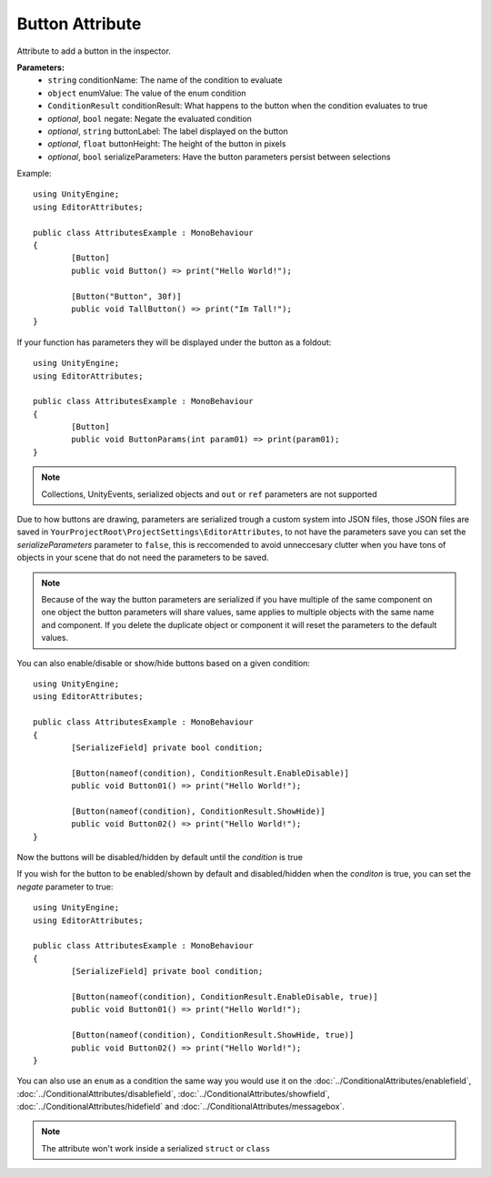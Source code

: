 Button Attribute
================

Attribute to add a button in the inspector.

**Parameters:**
	- ``string`` conditionName: The name of the condition to evaluate
	- ``object`` enumValue: The value of the enum condition
	- ``ConditionResult`` conditionResult: What happens to the button when the condition evaluates to true
	- `optional`, ``bool`` negate: Negate the evaluated condition
	- `optional`, ``string`` buttonLabel: The label displayed on the button
	- `optional`, ``float`` buttonHeight: The height of the button in pixels
	- `optional`, ``bool`` serializeParameters: Have the button parameters persist between selections

Example::

	using UnityEngine;
	using EditorAttributes;
	
	public class AttributesExample : MonoBehaviour
	{
		[Button]
		public void Button() => print("Hello World!");
	
		[Button("Button", 30f)]
		public void TallButton() => print("Im Tall!");
	}

.. image:: ../../Images/Button01.png

If your function has parameters they will be displayed under the button as a foldout::

	using UnityEngine;
	using EditorAttributes;
	
	public class AttributesExample : MonoBehaviour
	{
		[Button]
		public void ButtonParams(int param01) => print(param01);
	}

.. image:: ../../Images/Button02.png

.. note::
	Collections, UnityEvents, serialized objects and ``out`` or ``ref`` parameters are not supported

Due to how buttons are drawing, parameters are serialized trough a custom system into JSON files, those JSON files are saved in ``YourProjectRoot\ProjectSettings\EditorAttributes``, to not 
have the parameters save you can set the `serializeParameters` parameter to ``false``, this is reccomended to avoid unneccesary clutter when you have tons of objects in your scene that do not need
the parameters to be saved.

.. note::
	Because of the way the button parameters are serialized if you have multiple of the same component on one object the button parameters will share values, same applies to multiple objects
	with the same name and component. If you delete the duplicate object or component it will reset the parameters to the default values.

You can also enable/disable or show/hide buttons based on a given condition::

	using UnityEngine;
	using EditorAttributes;
	
	public class AttributesExample : MonoBehaviour
	{
		[SerializeField] private bool condition;
	
		[Button(nameof(condition), ConditionResult.EnableDisable)]
		public void Button01() => print("Hello World!");
	
		[Button(nameof(condition), ConditionResult.ShowHide)]
		public void Button02() => print("Hello World!");
	}

Now the buttons will be disabled/hidden by default until the `condition` is true

.. image:: ../../Images/Button03.gif

If you wish for the button to be enabled/shown by default and disabled/hidden when the `conditon` is true, you can set the `negate` parameter to true::

	using UnityEngine;
	using EditorAttributes;
	
	public class AttributesExample : MonoBehaviour
	{
		[SerializeField] private bool condition;
	
		[Button(nameof(condition), ConditionResult.EnableDisable, true)]
		public void Button01() => print("Hello World!");
	
		[Button(nameof(condition), ConditionResult.ShowHide, true)]
		public void Button02() => print("Hello World!");
	}

.. image:: ../../Images/Button04.gif

You can also use an ``enum`` as a condition the same way you would use it on the :doc:`../ConditionalAttributes/enablefield`, :doc:`../ConditionalAttributes/disablefield`, 
:doc:`../ConditionalAttributes/showfield`, :doc:`../ConditionalAttributes/hidefield` and :doc:`../ConditionalAttributes/messagebox`.

.. note::
	The attribute won't work inside a serialized ``struct`` or ``class``